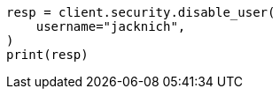 // This file is autogenerated, DO NOT EDIT
// rest-api/security/disable-users.asciidoc:51

[source, python]
----
resp = client.security.disable_user(
    username="jacknich",
)
print(resp)
----
